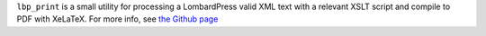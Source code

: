 ``lbp_print`` is a small utility for processing a LombardPress valid XML text with a relevant XSLT script and compile to PDF with XeLaTeX. For more info, see `the Github page <https://github.com/stenskjaer/lbp_print>`__


